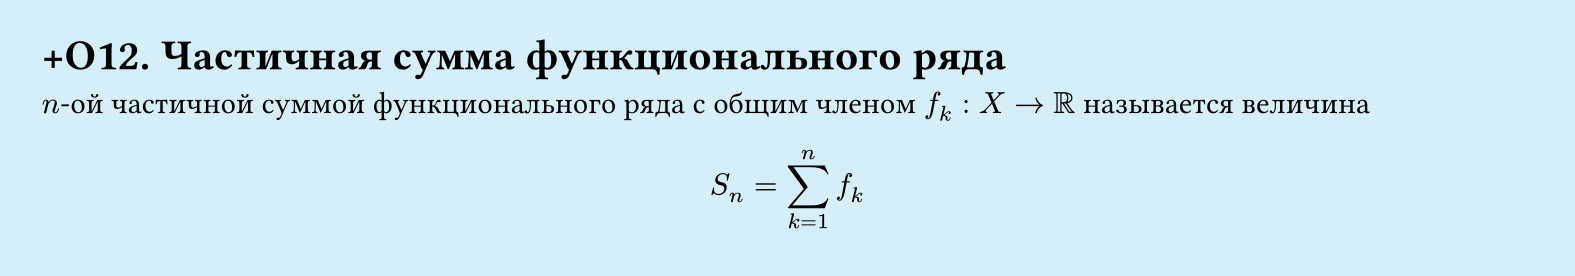 #set page(width: 20cm, height: 3.5cm, fill: color.hsl(197.14deg, 71.43%, 90.39%), margin: 15pt)
#set align(left + top)
= +О12. Частичная сумма функционального ряда

$n$-ой частичной суммой функционального ряда с общим членом $f_k: X -> RR$ называется величина  

$ S_n = sum_(k=1)^n f_k $